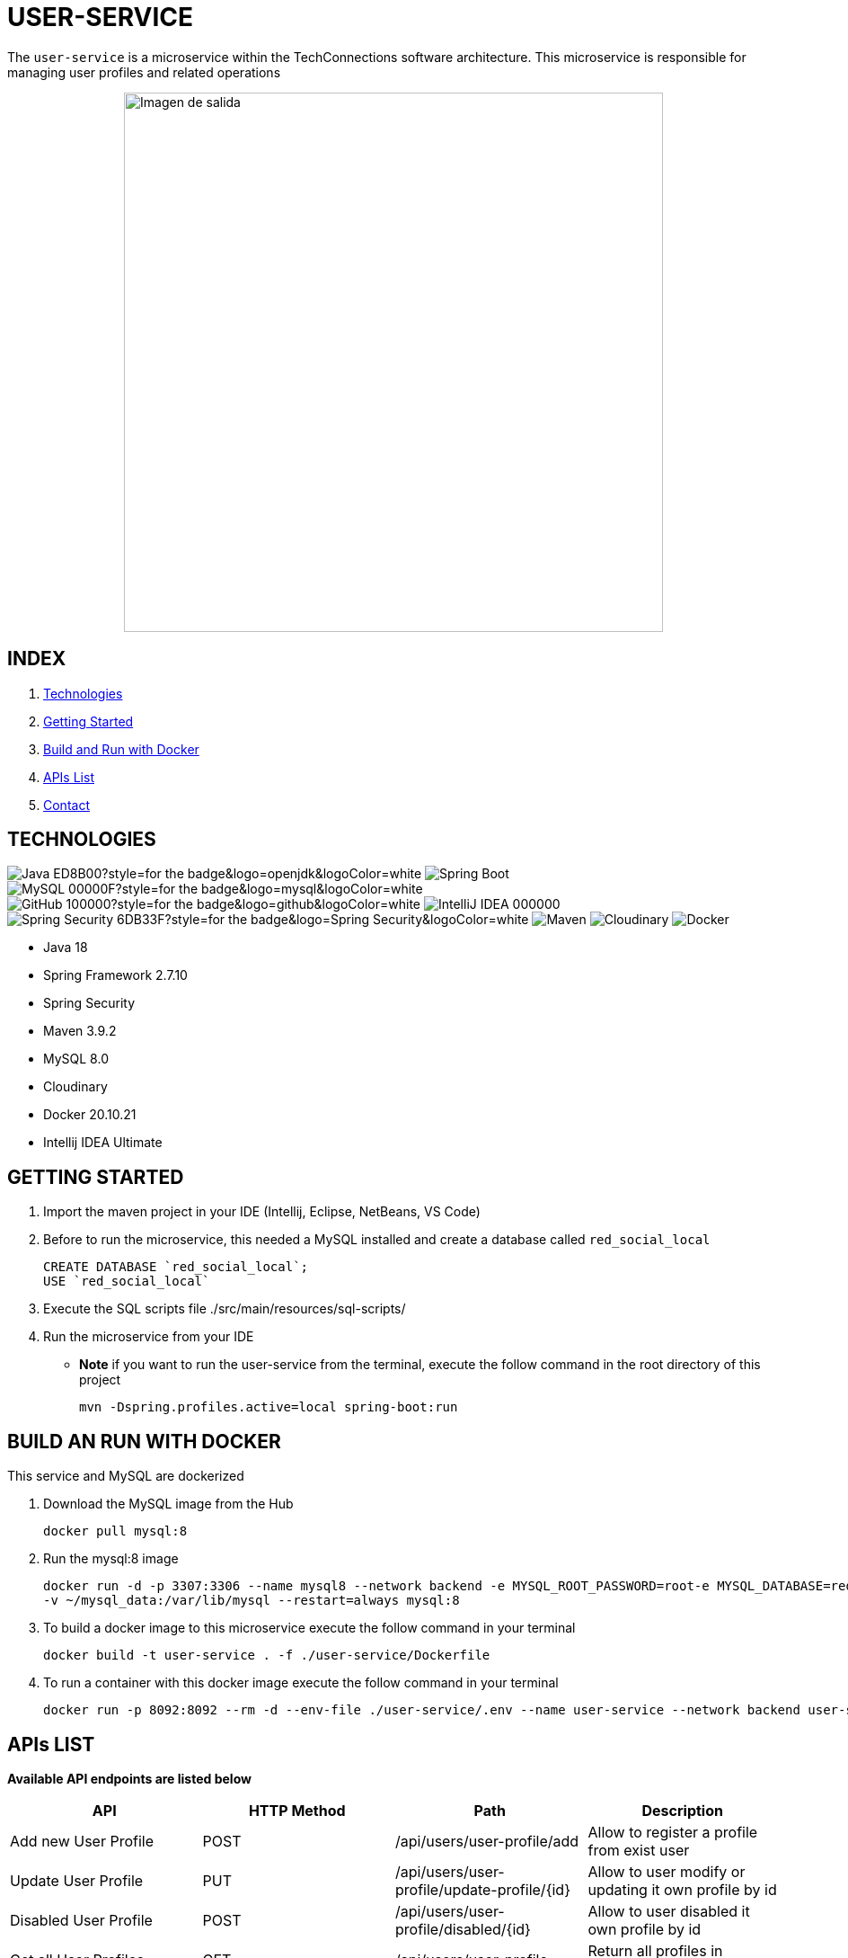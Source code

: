 = USER-SERVICE

The `user-service` is a microservice within the TechConnections software architecture. This microservice is
responsible for managing user profiles and related operations

[horizontal]
++++
<div style="display: flex; justify-content: center; align-items: center; width: 100%;">
    <img src="src/main/resources/assets/diagrama.jpeg" alt="Imagen de salida" style="width: 600px;">
</div>
++++

== INDEX

1. <<technologies, Technologies>>
2. <<getting-started, Getting Started>>
3. <<docker, Build and Run with Docker>>
4. <<apis, APIs List>>
5. <<contact, Contact>>


[[technologies]]
== TECHNOLOGIES
image:https://img.shields.io/badge/Java-ED8B00?style=for-the-badge&logo=openjdk&logoColor=white[]
image:https://img.shields.io/badge/Spring-6DB33F?style=for-the-badge&logo=spring&logoColor=white[Spring Boot, title="Spring Boot", alt="Spring Boot"]
image:https://img.shields.io/badge/MySQL-00000F?style=for-the-badge&logo=mysql&logoColor=white[]
image:https://img.shields.io/badge/GitHub-100000?style=for-the-badge&logo=github&logoColor=white[]
image:https://img.shields.io/badge/IntelliJ_IDEA-000000.svg?style=for-the-badge&logo=intellij-idea&logoColor=white[]
image:https://img.shields.io/badge/Spring_Security-6DB33F?style=for-the-badge&logo=Spring-Security&logoColor=white[]
image:https://img.shields.io/badge/maven-✓-blue.svg[Maven, title="Maven", alt="Maven"]
image:https://img.shields.io/badge/Cloudinary-✓-red.svg[Cloudinary, title="Cloudinary", alt="Cloudinary"]
image:https://img.shields.io/badge/Docker-✓-blue.svg[Docker, title="Docker", alt="Docker"]

* Java 18
* Spring Framework 2.7.10
* Spring Security
* Maven 3.9.2
* MySQL 8.0
* Cloudinary
* Docker 20.10.21
* Intellij IDEA Ultimate

[[getting-started]]
== GETTING STARTED

1. Import the maven project in your IDE (Intellij, Eclipse, NetBeans, VS Code)
2. Before to run the microservice, this needed a MySQL installed and create a database called `red_social_local`
[source]
CREATE DATABASE `red_social_local`;
USE `red_social_local`

3. Execute the SQL scripts file ./src/main/resources/sql-scripts/
4. Run the microservice from your IDE

* *Note* if you want to run the user-service from the terminal, execute the follow command
in the root directory of this project
[source]
mvn -Dspring.profiles.active=local spring-boot:run

[[docker]]
== BUILD AN RUN WITH DOCKER

This service and MySQL are dockerized

1. Download the MySQL image from the Hub
[source]
docker pull mysql:8

2. Run the mysql:8 image
[source]
docker run -d -p 3307:3306 --name mysql8 --network backend -e MYSQL_ROOT_PASSWORD=root-e MYSQL_DATABASE=red_social_local
-v ~/mysql_data:/var/lib/mysql --restart=always mysql:8

3. To build a docker image to this microservice execute the follow command in your terminal
[source]
docker build -t user-service . -f ./user-service/Dockerfile

4. To run a container with this docker image execute the follow command in your terminal
[source]
docker run -p 8092:8092 --rm -d --env-file ./user-service/.env --name user-service --network backend user-service

[[apis]]
== APIs LIST

*Available API endpoints are listed below*

|===
^|API  ^|HTTP Method ^|Path ^|Description

^|Add new User Profile
^|POST
^|/api/users/user-profile/add
^|Allow to register a profile from exist user

^|Update User Profile
^|PUT
^|/api/users/user-profile/update-profile/{id}
^|Allow to user modify or updating it own profile by id

^|Disabled User Profile
^|POST
^|/api/users/user-profile/disabled/{id}
^|Allow to user disabled it own profile by id

^|Get all User Profiles
^|GET
^|/api/users/user-profile
^|Return all profiles in database

^|Get User Profile by ID
^|GET
^|/api/users/user-profile/{id}
^|Return one profile by it own id

^|Delete User Profile
^|DELETE
^|/api/users/user-profile/{id}
^|Allows delete an user profile by it own id

^|Get near Users Profiles
^|GET
^|/api/users/user-profile/get-near-users
^|Return a list of near users by logged user to possibles friend requests

^|Add Location
^|POST
^|/api/users/location
^|Allow to create a new location for one profile

^|Get Location by id
^|GET
^|/api/users/location/{id}
^|Return one location by id

^|Delete Location
^|DELETE
^|/api/users/location/{id}
^|Delete a location by id

^|Send a Friend Request
^|POST
^|/api/users/friend-request
^|Allow to send a friend request to any user

^|Get Pending Friend Requests
^|GET
^|/api/users/friend-request/pending-friend-requests
^|Return pending friend requests by logged user

^|Accept a Friend Requset
^|POST
^|/api/users/friend-request/accept/{id}
^|Accept and update status of a friend request by ID

^|Decline a Friend Request
^|POST
^|/api/users/friend-request/decline/{id}
^|Decline and delete a friend request by ID

^|Get Friends of a logged User
^|GET
^|/api/users/friend-request/get-friends-ids
^|Return the friends ids of a logged user

|===

[[contact]]
== CONTACT
If you have some question about this you can contact me to my email nahueltabasso@gmail.com